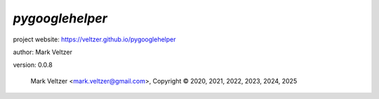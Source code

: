 ================
*pygooglehelper*
================

.. image:: https://img.shields.io/pypi/v/pygooglehelper

.. image:: https://img.shields.io/github/license/veltzer/pygooglehelper

.. image:: https://img.shields.io/badge/code%20style-black-000000.svg

project website: https://veltzer.github.io/pygooglehelper

author: Mark Veltzer

version: 0.0.8

	Mark Veltzer <mark.veltzer@gmail.com>, Copyright © 2020, 2021, 2022, 2023, 2024, 2025
